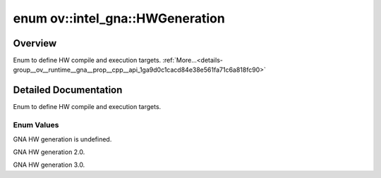 .. index:: pair: enum; HWGeneration
.. _doxid-group__ov__runtime__gna__prop__cpp__api_1ga9d0c1cacd84e38e561fa71c6a818fc90:

enum ov::intel_gna::HWGeneration
================================

Overview
~~~~~~~~

Enum to define HW compile and execution targets. :ref:`More...<details-group__ov__runtime__gna__prop__cpp__api_1ga9d0c1cacd84e38e561fa71c6a818fc90>`

.. ref-code-block:: cpp
	:class: doxyrest-overview-code-block

	#include <properties.hpp>

	enum HWGeneration
	{
	    :ref:`UNDEFINED<doxid-group__ov__runtime__gna__prop__cpp__api_1gga9d0c1cacd84e38e561fa71c6a818fc90a0db45d2a4141101bdfe48e3314cfbca3>` = 0,
	    :ref:`GNA_2_0<doxid-group__ov__runtime__gna__prop__cpp__api_1gga9d0c1cacd84e38e561fa71c6a818fc90a02ee2f4abf619d34738956b30a66a65e>`   = 1,
	    :ref:`GNA_3_0<doxid-group__ov__runtime__gna__prop__cpp__api_1gga9d0c1cacd84e38e561fa71c6a818fc90a33a885e8911c6143ac08adabecf121e5>`   = 2,
	};

.. _details-group__ov__runtime__gna__prop__cpp__api_1ga9d0c1cacd84e38e561fa71c6a818fc90:

Detailed Documentation
~~~~~~~~~~~~~~~~~~~~~~

Enum to define HW compile and execution targets.

Enum Values
-----------

.. _doxid-group__ov__runtime__gna__prop__cpp__api_1gga9d0c1cacd84e38e561fa71c6a818fc90a0db45d2a4141101bdfe48e3314cfbca3:
.. index:: pair: enumvalue; UNDEFINED

.. ref-code-block:: cpp
	:class: doxyrest-title-code-block

	UNDEFINED

GNA HW generation is undefined.

.. _doxid-group__ov__runtime__gna__prop__cpp__api_1gga9d0c1cacd84e38e561fa71c6a818fc90a02ee2f4abf619d34738956b30a66a65e:
.. index:: pair: enumvalue; GNA_2_0

.. ref-code-block:: cpp
	:class: doxyrest-title-code-block

	GNA_2_0

GNA HW generation 2.0.

.. _doxid-group__ov__runtime__gna__prop__cpp__api_1gga9d0c1cacd84e38e561fa71c6a818fc90a33a885e8911c6143ac08adabecf121e5:
.. index:: pair: enumvalue; GNA_3_0

.. ref-code-block:: cpp
	:class: doxyrest-title-code-block

	GNA_3_0

GNA HW generation 3.0.

